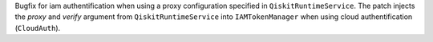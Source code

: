 Bugfix for iam authentification when using a proxy configuration specified in ``QiskitRuntimeService``. The patch injects the `proxy` and `verify` argument from ``QiskitRuntimeService`` into ``IAMTokenManager`` when using cloud authentification (``CloudAuth``).